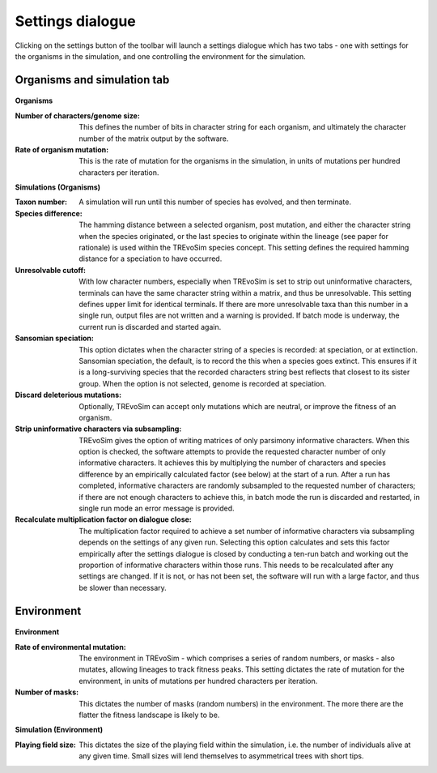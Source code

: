 .. _settings:

Settings dialogue
=================

Clicking on the settings button of the toolbar will launch a settings dialogue which has two tabs - one with settings for the organisms in the simulation, and one controlling the environment for the simulation.

Organisms and simulation tab
----------------------------

.. figure:: _static/settings_01.png
    :align: center

**Organisms**

:Number of characters/genome size: This defines the number of bits in character string for each organism, and ultimately the character number of the matrix output by the software.
:Rate of organism mutation: This is the rate of mutation for the organisms in the simulation, in units of mutations per hundred characters per iteration.

**Simulations (Organisms)**

:Taxon number: A simulation will run until this number of species has evolved, and then terminate.
:Species difference: The hamming distance between a selected organism, post mutation, and either the character string when the species originated, or the last species to originate within the lineage (see paper for rationale) is used within the TREvoSim species concept. This setting defines the required hamming distance for a speciation to have occurred.
:Unresolvable cutoff: With low character numbers, especially when TREvoSim is set to strip out uninformative characters, terminals can have the same character string within a matrix, and thus be unresolvable. This setting defines upper limit for identical terminals. If there are more unresolvable taxa than this number in a single run, output files are not written and a warning is provided. If batch mode is underway, the current run is discarded and started again.
:Sansomian speciation: This option dictates when the character string of a species is recorded: at speciation, or at extinction. Sansomian speciation, the default, is to record the this when a species goes extinct. This ensures if it is a long-surviving species that the recorded characters string best reflects that closest to its sister group. When the option is not selected, genome is recorded at speciation.
:Discard deleterious mutations: Optionally, TREvoSim can accept only mutations which are neutral, or improve the fitness of an organism.
:Strip uninformative characters via subsampling: TREvoSim gives the option of writing matrices of only parsimony informative characters. When this option is checked, the software attempts to provide the requested character number of only informative characters. It achieves this by multiplying the number of characters and species difference by an empirically calculated factor (see below) at the start of a run. After a run has completed, informative characters are randomly subsampled to the requested number of characters; if there are not enough characters to achieve this, in batch mode the run is discarded and restarted, in single run mode an error message is provided.
:Recalculate multiplication factor on dialogue close: The multiplication factor required to achieve a set number of informative characters via subsampling depends on the settings of any given run. Selecting this option calculates and sets this factor empirically after the settings dialogue is closed by conducting a ten-run batch and working out the proportion of informative characters within those runs. This needs to be recalculated after any settings are changed. If it is not, or has not been set, the software will run with a large factor, and thus be slower than necessary.

Environment
-----------

.. figure:: _static/settings_02.png
    :align: center

**Environment**

:Rate of environmental mutation: The environment in TREvoSim - which comprises a series of random numbers, or masks - also mutates, allowing lineages to track fitness peaks. This setting dictates the rate of mutation for the environment, in units of mutations per hundred characters per iteration.
:Number of masks: This dictates the number of masks (random numbers) in the environment. The more there are the flatter the fitness landscape is likely to be.

**Simulation (Environment)**

:Playing field size: This dictates the size of the playing field within the simulation, i.e. the number of individuals alive at any given time. Small sizes will lend themselves to asymmetrical trees with short tips.
